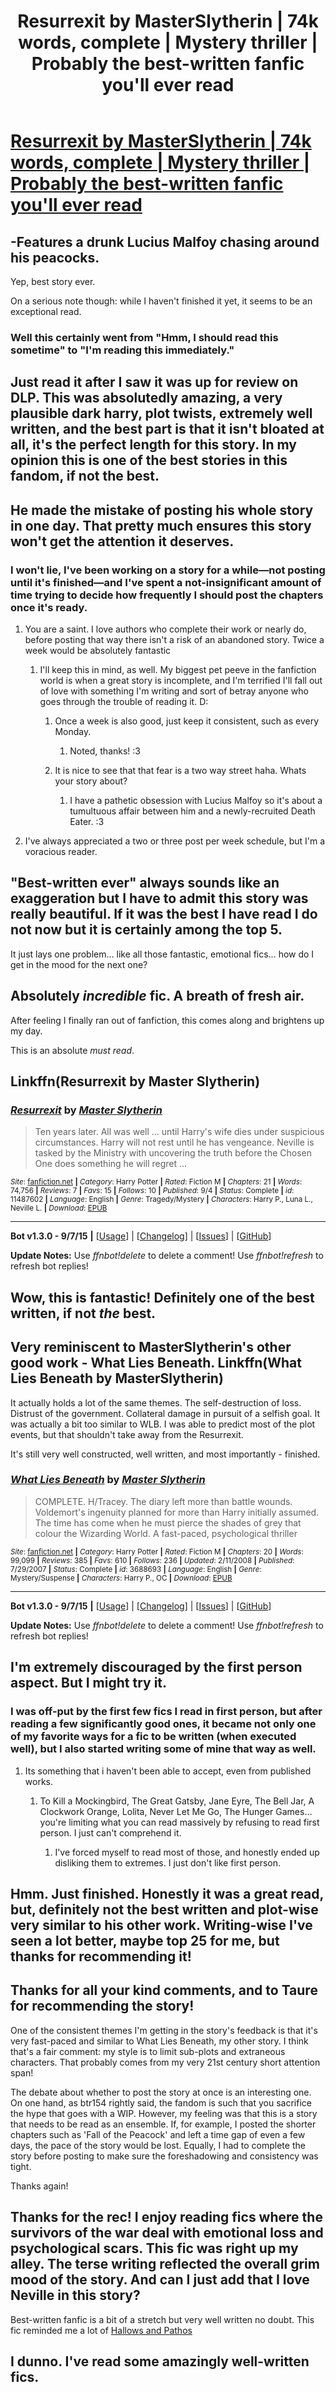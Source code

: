 #+TITLE: Resurrexit by MasterSlytherin | 74k words, complete | Mystery thriller | Probably the best-written fanfic you'll ever read

* [[https://www.fanfiction.net/s/11487602/1/Resurrexit][Resurrexit by MasterSlytherin | 74k words, complete | Mystery thriller | Probably the best-written fanfic you'll ever read]]
:PROPERTIES:
:Author: Taure
:Score: 44
:DateUnix: 1442175502.0
:DateShort: 2015-Sep-14
:FlairText: Promotion
:END:

** -Features a drunk Lucius Malfoy chasing around his peacocks.

Yep, best story ever.

On a serious note though: while I haven't finished it yet, it seems to be an exceptional read.
:PROPERTIES:
:Author: Vardso
:Score: 14
:DateUnix: 1442219944.0
:DateShort: 2015-Sep-14
:END:

*** Well this certainly went from "Hmm, I should read this sometime" to "I'm reading this immediately."
:PROPERTIES:
:Author: LaraCroftWithBCups
:Score: 3
:DateUnix: 1442239230.0
:DateShort: 2015-Sep-14
:END:


** Just read it after I saw it was up for review on DLP. This was absolutedly amazing, a very plausible dark harry, plot twists, extremely well written, and the best part is that it isn't bloated at all, it's the perfect length for this story. In my opinion this is one of the best stories in this fandom, if not the best.
:PROPERTIES:
:Score: 12
:DateUnix: 1442176841.0
:DateShort: 2015-Sep-14
:END:


** He made the mistake of posting his whole story in one day. That pretty much ensures this story won't get the attention it deserves.
:PROPERTIES:
:Score: 11
:DateUnix: 1442188030.0
:DateShort: 2015-Sep-14
:END:

*** I won't lie, I've been working on a story for a while---not posting until it's finished---and I've spent a not-insignificant amount of time trying to decide how frequently I should post the chapters once it's ready.
:PROPERTIES:
:Author: danfiction
:Score: 8
:DateUnix: 1442202511.0
:DateShort: 2015-Sep-14
:END:

**** You are a saint. I love authors who complete their work or nearly do, before posting that way there isn't a risk of an abandoned story. Twice a week would be absolutely fantastic
:PROPERTIES:
:Author: Doin_Doughty_Deeds
:Score: 7
:DateUnix: 1442218440.0
:DateShort: 2015-Sep-14
:END:

***** I'll keep this in mind, as well. My biggest pet peeve in the fanfiction world is when a great story is incomplete, and I'm terrified I'll fall out of love with something I'm writing and sort of betray anyone who goes through the trouble of reading it. D:
:PROPERTIES:
:Author: LaraCroftWithBCups
:Score: 3
:DateUnix: 1442239143.0
:DateShort: 2015-Sep-14
:END:

****** Once a week is also good, just keep it consistent, such as every Monday.
:PROPERTIES:
:Score: 3
:DateUnix: 1442239441.0
:DateShort: 2015-Sep-14
:END:

******* Noted, thanks! :3
:PROPERTIES:
:Author: LaraCroftWithBCups
:Score: 3
:DateUnix: 1442240364.0
:DateShort: 2015-Sep-14
:END:


****** It is nice to see that that fear is a two way street haha. Whats your story about?
:PROPERTIES:
:Author: Doin_Doughty_Deeds
:Score: 1
:DateUnix: 1442277414.0
:DateShort: 2015-Sep-15
:END:

******* I have a pathetic obsession with Lucius Malfoy so it's about a tumultuous affair between him and a newly-recruited Death Eater. :3
:PROPERTIES:
:Author: LaraCroftWithBCups
:Score: 1
:DateUnix: 1442280884.0
:DateShort: 2015-Sep-15
:END:


**** I've always appreciated a two or three post per week schedule, but I'm a voracious reader.
:PROPERTIES:
:Author: lurkielurker
:Score: 1
:DateUnix: 1442210298.0
:DateShort: 2015-Sep-14
:END:


** "Best-written ever" always sounds like an exaggeration but I have to admit this story was really beautiful. If it was the best I have read I do not now but it is certainly among the top 5.

It just lays one problem... like all those fantastic, emotional fics... how do I get in the mood for the next one?
:PROPERTIES:
:Author: Distaly
:Score: 7
:DateUnix: 1442192685.0
:DateShort: 2015-Sep-14
:END:


** Absolutely /incredible/ fic. A breath of fresh air.

After feeling I finally ran out of fanfiction, this comes along and brightens up my day.

This is an absolute /must read/.
:PROPERTIES:
:Author: tusing
:Score: 7
:DateUnix: 1442215709.0
:DateShort: 2015-Sep-14
:END:


** Linkffn(Resurrexit by Master Slytherin)
:PROPERTIES:
:Author: Taure
:Score: 7
:DateUnix: 1442175770.0
:DateShort: 2015-Sep-14
:END:

*** [[http://www.fanfiction.net/s/11487602/1/][*/Resurrexit/*]] by [[https://www.fanfiction.net/u/471812/Master-Slytherin][/Master Slytherin/]]

#+begin_quote
  Ten years later. All was well ... until Harry's wife dies under suspicious circumstances. Harry will not rest until he has vengeance. Neville is tasked by the Ministry with uncovering the truth before the Chosen One does something he will regret ...
#+end_quote

^{/Site/: [[http://www.fanfiction.net/][fanfiction.net]] *|* /Category/: Harry Potter *|* /Rated/: Fiction M *|* /Chapters/: 21 *|* /Words/: 74,756 *|* /Reviews/: 7 *|* /Favs/: 15 *|* /Follows/: 10 *|* /Published/: 9/4 *|* /Status/: Complete *|* /id/: 11487602 *|* /Language/: English *|* /Genre/: Tragedy/Mystery *|* /Characters/: Harry P., Luna L., Neville L. *|* /Download/: [[http://www.p0ody-files.com/ff_to_ebook/mobile/makeEpub.php?id=11487602][EPUB]]}

--------------

*Bot v1.3.0 - 9/7/15* *|* [[[https://github.com/tusing/reddit-ffn-bot/wiki/Usage][Usage]]] | [[[https://github.com/tusing/reddit-ffn-bot/wiki/Changelog][Changelog]]] | [[[https://github.com/tusing/reddit-ffn-bot/issues/][Issues]]] | [[[https://github.com/tusing/reddit-ffn-bot/][GitHub]]]

*Update Notes:* Use /ffnbot!delete/ to delete a comment! Use /ffnbot!refresh/ to refresh bot replies!
:PROPERTIES:
:Author: FanfictionBot
:Score: 3
:DateUnix: 1442175802.0
:DateShort: 2015-Sep-14
:END:


** Wow, this is fantastic! Definitely one of the best written, if not /the/ best.
:PROPERTIES:
:Author: MarkDeath
:Score: 4
:DateUnix: 1442241679.0
:DateShort: 2015-Sep-14
:END:


** Very reminiscent to MasterSlytherin's other good work - What Lies Beneath. Linkffn(What Lies Beneath by MasterSlytherin)

It actually holds a lot of the same themes. The self-destruction of loss. Distrust of the government. Collateral damage in pursuit of a selfish goal. It was actually a bit too similar to WLB. I was able to predict most of the plot events, but that shouldn't take away from the Resurrexit.

It's still very well constructed, well written, and most importantly - finished.
:PROPERTIES:
:Author: KwanLi
:Score: 4
:DateUnix: 1442249843.0
:DateShort: 2015-Sep-14
:END:

*** [[http://www.fanfiction.net/s/3688693/1/][*/What Lies Beneath/*]] by [[https://www.fanfiction.net/u/471812/Master-Slytherin][/Master Slytherin/]]

#+begin_quote
  COMPLETE. H/Tracey. The diary left more than battle wounds. Voldemort's ingenuity planned for more than Harry initially assumed. The time has come when he must pierce the shades of grey that colour the Wizarding World. A fast-paced, psychological thriller
#+end_quote

^{/Site/: [[http://www.fanfiction.net/][fanfiction.net]] *|* /Category/: Harry Potter *|* /Rated/: Fiction M *|* /Chapters/: 20 *|* /Words/: 99,099 *|* /Reviews/: 385 *|* /Favs/: 610 *|* /Follows/: 236 *|* /Updated/: 2/11/2008 *|* /Published/: 7/29/2007 *|* /Status/: Complete *|* /id/: 3688693 *|* /Language/: English *|* /Genre/: Mystery/Suspense *|* /Characters/: Harry P., OC *|* /Download/: [[http://www.p0ody-files.com/ff_to_ebook/mobile/makeEpub.php?id=3688693][EPUB]]}

--------------

*Bot v1.3.0 - 9/7/15* *|* [[[https://github.com/tusing/reddit-ffn-bot/wiki/Usage][Usage]]] | [[[https://github.com/tusing/reddit-ffn-bot/wiki/Changelog][Changelog]]] | [[[https://github.com/tusing/reddit-ffn-bot/issues/][Issues]]] | [[[https://github.com/tusing/reddit-ffn-bot/][GitHub]]]

*Update Notes:* Use /ffnbot!delete/ to delete a comment! Use /ffnbot!refresh/ to refresh bot replies!
:PROPERTIES:
:Author: FanfictionBot
:Score: 1
:DateUnix: 1442249892.0
:DateShort: 2015-Sep-14
:END:


** I'm extremely discouraged by the first person aspect. But I might try it.
:PROPERTIES:
:Author: jSubbz
:Score: 3
:DateUnix: 1442228582.0
:DateShort: 2015-Sep-14
:END:

*** I was off-put by the first few fics I read in first person, but after reading a few significantly good ones, it became not only one of my favorite ways for a fic to be written (when executed well), but I also started writing some of mine that way as well.
:PROPERTIES:
:Author: LaraCroftWithBCups
:Score: 3
:DateUnix: 1442239340.0
:DateShort: 2015-Sep-14
:END:

**** Its something that i haven't been able to accept, even from published works.
:PROPERTIES:
:Author: jSubbz
:Score: 2
:DateUnix: 1442244404.0
:DateShort: 2015-Sep-14
:END:

***** To Kill a Mockingbird, The Great Gatsby, Jane Eyre, The Bell Jar, A Clockwork Orange, Lolita, Never Let Me Go, The Hunger Games... you're limiting what you can read massively by refusing to read first person. I just can't comprehend it.
:PROPERTIES:
:Author: Taure
:Score: 7
:DateUnix: 1442244906.0
:DateShort: 2015-Sep-14
:END:

****** I've forced myself to read most of those, and honestly ended up disliking them to extremes. I just don't like first person.
:PROPERTIES:
:Author: jSubbz
:Score: 2
:DateUnix: 1442253458.0
:DateShort: 2015-Sep-14
:END:


** Hmm. Just finished. Honestly it was a great read, but, definitely not the best written and plot-wise very similar to his other work. Writing-wise I've seen a lot better, maybe top 25 for me, but thanks for recommending it!
:PROPERTIES:
:Author: bunn2
:Score: 3
:DateUnix: 1442295817.0
:DateShort: 2015-Sep-15
:END:


** Thanks for all your kind comments, and to Taure for recommending the story!

One of the consistent themes I'm getting in the story's feedback is that it's very fast-paced and similar to What Lies Beneath, my other story. I think that's a fair comment: my style is to limit sub-plots and extraneous characters. That probably comes from my very 21st century short attention span!

The debate about whether to post the story at once is an interesting one. On one hand, as btr154 rightly said, the fandom is such that you sacrifice the hype that goes with a WIP. However, my feeling was that this is a story that needs to be read as an ensemble. If, for example, I posted the shorter chapters such as 'Fall of the Peacock' and left a time gap of even a few days, the pace of the story would be lost. Equally, I had to complete the story before posting to make sure the foreshadowing and consistency was tight.

Thanks again!
:PROPERTIES:
:Author: MSlytherin
:Score: 3
:DateUnix: 1442651518.0
:DateShort: 2015-Sep-19
:END:


** Thanks for the rec! I enjoy reading fics where the survivors of the war deal with emotional loss and psychological scars. This fic was right up my alley. The terse writing reflected the overall grim mood of the story. And can I just add that I love Neville in this story?

Best-written fanfic is a bit of a stretch but very well written no doubt. This fic reminded me a lot of [[https://www.fanfiction.net/s/4889913/1/Hallows-and-Pathos][Hallows and Pathos]]
:PROPERTIES:
:Author: crisvis
:Score: 1
:DateUnix: 1442244803.0
:DateShort: 2015-Sep-14
:END:


** I dunno. I've read some amazingly well-written fics.
:PROPERTIES:
:Author: Karinta
:Score: 1
:DateUnix: 1442293568.0
:DateShort: 2015-Sep-15
:END:
